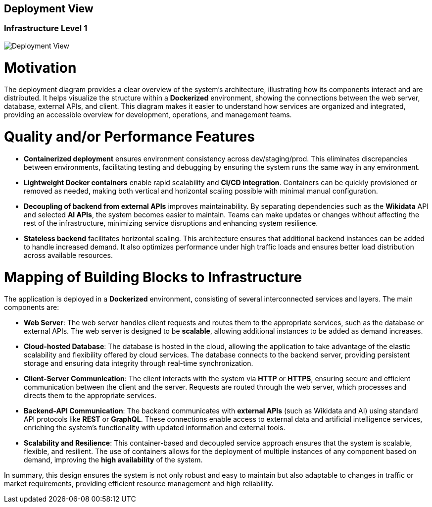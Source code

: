 ifndef::imagesdir[:imagesdir: ../images]

[[section-deployment-view]]


== Deployment View

ifdef::arc42help[]
[role="arc42help"]
****
.Content
The deployment view describes:

 1. technical infrastructure used to execute your system, with infrastructure elements like geographical locations, environments, computers, processors, channels and net topologies as well as other infrastructure elements and

2. mapping of (software) building blocks to that infrastructure elements.

Often systems are executed in different environments, e.g. development environment, test environment, production environment. In such cases you should document all relevant environments.

Especially document a deployment view if your software is executed as distributed system with more than one computer, processor, server or container or when you design and construct your own hardware processors and chips.

From a software perspective it is sufficient to capture only those elements of an infrastructure that are needed to show a deployment of your building blocks. Hardware architects can go beyond that and describe an infrastructure to any level of detail they need to capture.

.Motivation
Software does not run without hardware.
This underlying infrastructure can and will influence a system and/or some
cross-cutting concepts. Therefore, there is a need to know the infrastructure.

.Form

Maybe a highest level deployment diagram is already contained in section 3.2. as
technical context with your own infrastructure as ONE black box. In this section one can
zoom into this black box using additional deployment diagrams:

* UML offers deployment diagrams to express that view. Use it, probably with nested diagrams,
when your infrastructure is more complex.
* When your (hardware) stakeholders prefer other kinds of diagrams rather than a deployment diagram, let them use any kind that is able to show nodes and channels of the infrastructure.


.Further Information

See https://docs.arc42.org/section-7/[Deployment View] in the arc42 documentation.

****
endif::arc42help[]

=== Infrastructure Level 1

ifdef::arc42help[]
[role="arc42help"]
****
Describe (usually in a combination of diagrams, tables, and text):

* distribution of a system to multiple locations, environments, computers, processors, .., as well as physical connections between them
* important justifications or motivations for this deployment structure
* quality and/or performance features of this infrastructure
* mapping of software artifacts to elements of this infrastructure

For multiple environments or alternative deployments please copy and adapt this section of arc42 for all relevant environments.
****
endif::arc42help[]

image::07-Diagram.png[Deployment View]

= Motivation

The deployment diagram provides a clear overview of the system's architecture, illustrating how its components interact and are distributed. It helps visualize the structure within a **Dockerized** environment, showing the connections between the web server, database, external APIs, and client. This diagram makes it easier to understand how services are organized and integrated, providing an accessible overview for development, operations, and management teams.

= Quality and/or Performance Features

* **Containerized deployment** ensures environment consistency across dev/staging/prod. This eliminates discrepancies between environments, facilitating testing and debugging by ensuring the system runs the same way in any environment.

* **Lightweight Docker containers** enable rapid scalability and **CI/CD integration**. Containers can be quickly provisioned or removed as needed, making both vertical and horizontal scaling possible with minimal manual configuration.

* **Decoupling of backend from external APIs** improves maintainability. By separating dependencies such as the **Wikidata** API and selected **AI APIs**, the system becomes easier to maintain. Teams can make updates or changes without affecting the rest of the infrastructure, minimizing service disruptions and enhancing system resilience.

* **Stateless backend** facilitates horizontal scaling. This architecture ensures that additional backend instances can be added to handle increased demand. It also optimizes performance under high traffic loads and ensures better load distribution across available resources.

= Mapping of Building Blocks to Infrastructure

The application is deployed in a **Dockerized** environment, consisting of several interconnected services and layers. The main components are:

* **Web Server**: The web server handles client requests and routes them to the appropriate services, such as the database or external APIs. The web server is designed to be **scalable**, allowing additional instances to be added as demand increases.

* **Cloud-hosted Database**: The database is hosted in the cloud, allowing the application to take advantage of the elastic scalability and flexibility offered by cloud services. The database connects to the backend server, providing persistent storage and ensuring data integrity through real-time synchronization.

* **Client-Server Communication**: The client interacts with the system via **HTTP** or **HTTPS**, ensuring secure and efficient communication between the client and the server. Requests are routed through the web server, which processes and directs them to the appropriate services.

* **Backend-API Communication**: The backend communicates with **external APIs** (such as Wikidata and AI) using standard API protocols like **REST** or **GraphQL**. These connections enable access to external data and artificial intelligence services, enriching the system’s functionality with updated information and external tools.

* **Scalability and Resilience**: This container-based and decoupled service approach ensures that the system is scalable, flexible, and resilient. The use of containers allows for the deployment of multiple instances of any component based on demand, improving the **high availability** of the system.

In summary, this design ensures the system is not only robust and easy to maintain but also adaptable to changes in traffic or market requirements, providing efficient resource management and high reliability.
